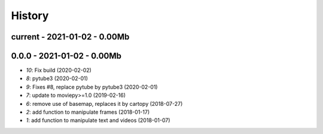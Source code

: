 
.. _l-HISTORY:

=======
History
=======

current - 2021-01-02 - 0.00Mb
=============================

0.0.0 - 2021-01-02 - 0.00Mb
===========================

* `10`: Fix build (2020-02-02)
* `8`: pytube3 (2020-02-01)
* `9`: Fixes #8, replace pytube by pytube3 (2020-02-01)
* `7`: update to moviepy>=1.0 (2019-02-16)
* `6`: remove use of basemap, replaces it by cartopy (2018-07-27)
* `2`: add function to manipulate frames (2018-01-17)
* `1`: add function to manipulate text and videos (2018-01-07)
